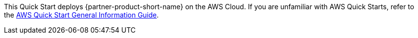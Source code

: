 This Quick Start deploys {partner-product-short-name} on the AWS Cloud. If you are unfamiliar with AWS Quick Starts, refer to the https://fwd.aws/rA69w?[AWS Quick Start General Information Guide^].
